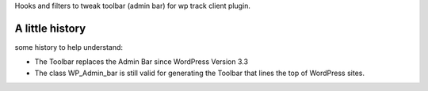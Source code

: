 Hooks and filters to tweak toolbar (admin bar) for wp track client plugin.

A little history
================

some history to help understand:

* The Toolbar replaces the Admin Bar since WordPress Version 3.3
* The class WP_Admin_bar is still valid for generating the Toolbar
  that lines the top of WordPress sites.
